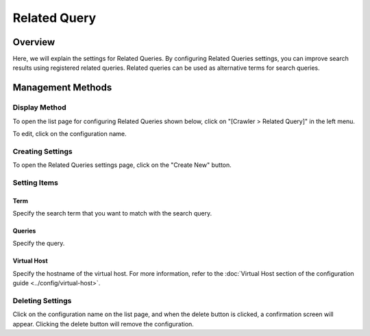 =============
Related Query
=============

Overview
========

Here, we will explain the settings for Related Queries. By configuring Related Queries settings, you can improve search results using registered related queries. Related queries can be used as alternative terms for search queries.

Management Methods
==================

Display Method
--------------

To open the list page for configuring Related Queries shown below, click on "[Crawler > Related Query]" in the left menu.

|image0|

To edit, click on the configuration name.

Creating Settings
-----------------

To open the Related Queries settings page, click on the "Create New" button.

|image1|

Setting Items
-------------

Term
::::

Specify the search term that you want to match with the search query.

Queries
:::::::

Specify the query.

Virtual Host
::::::::::::

Specify the hostname of the virtual host. For more information, refer to the :doc:`Virtual Host section of the configuration guide <../config/virtual-host>`.

Deleting Settings
-----------------

Click on the configuration name on the list page, and when the delete button is clicked, a confirmation screen will appear. Clicking the delete button will remove the configuration.

.. |image0| image:: ../../../resources/images/en/14.10/admin/relatedquery-1.png
.. |image1| image:: ../../../resources/images/en/14.10/admin/relatedquery-2.png